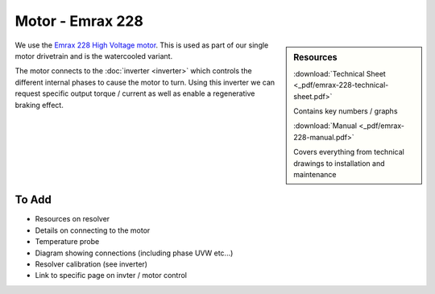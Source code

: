 Motor - Emrax 228
=================

.. sidebar:: Resources

   :download:`Technical Sheet <_pdf/emrax-228-technical-sheet.pdf>`

   Contains key numbers / graphs

   :download:`Manual <_pdf/emrax-228-manual.pdf>`

   Covers everything from technical drawings to installation and maintenance

.. image:: _img/emrax-228-left.jpg
   :width: 33%
.. image:: _img/emrax-228-front.jpg
   :width: 33%
.. image:: _img/emrax-228-right.jpg
   :width: 33%

We use the `Emrax 228 High Voltage motor
<https://emrax.com/e-motors/emrax-228>`_. This is used as part of our single
motor drivetrain and is the watercooled variant.

The motor connects to the :doc:`inverter <inverter>` which controls the
different internal phases to cause the motor to turn. Using this inverter we can
request specific output torque / current as well as enable a regenerative
braking effect.


To Add
------
- Resources on resolver
- Details on connecting to the motor
- Temperature probe
- Diagram showing connections (including phase UVW etc...)
- Resolver calibration (see inverter)
- Link to specific page on invter / motor control
